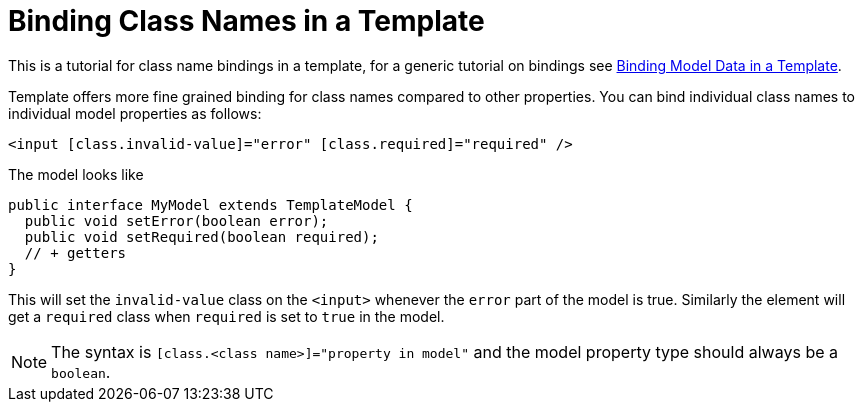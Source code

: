 ifdef::env-github[:outfilesuffix: .asciidoc]
= Binding Class Names in a Template

This is a tutorial for class name bindings in a template, for a generic tutorial on bindings see <<tutorial-template-bindings#,Binding Model Data in a Template>>.

Template offers more fine grained binding for class names compared to other properties. You can bind individual class names to individual model properties as follows:

[source,html]
----
<input [class.invalid-value]="error" [class.required]="required" />
----

The model looks like

[source,java]
----
public interface MyModel extends TemplateModel {
  public void setError(boolean error);
  public void setRequired(boolean required);
  // + getters
}
----

This will set the `invalid-value` class on the `<input>` whenever the `error` part of the model is true. Similarly the element will get a `required` class when `required` is set to `true` in the model.

[NOTE]
The syntax is `[class.<class name>]="property in model"` and the model property type should always be a `boolean`.
